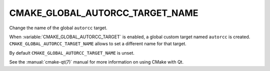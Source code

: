 CMAKE_GLOBAL_AUTORCC_TARGET_NAME
--------------------------------

.. versionadded:: 3.14

Change the name of the global ``autorcc`` target.

When :variable:`CMAKE_GLOBAL_AUTORCC_TARGET` is enabled, a global custom target
named ``autorcc`` is created.  ``CMAKE_GLOBAL_AUTORCC_TARGET_NAME``
allows to set a different name for that target.

By default ``CMAKE_GLOBAL_AUTORCC_TARGET_NAME`` is unset.

See the :manual:`cmake-qt(7)` manual for more information on using CMake
with Qt.
